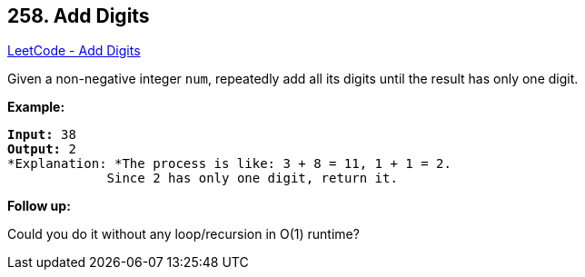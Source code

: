 == 258. Add Digits

https://leetcode.com/problems/add-digits/[LeetCode - Add Digits]

Given a non-negative integer `num`, repeatedly add all its digits until the result has only one digit.

*Example:*

[subs="verbatim,quotes"]
----
*Input:* `38`
*Output:* 2 
*Explanation: *The process is like: `3 + 8 = 11`, `1 + 1 = 2`. 
             Since `2` has only one digit, return it.
----

*Follow up:*


Could you do it without any loop/recursion in O(1) runtime?
